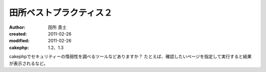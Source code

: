 田所ベストプラクティス２
============
:author: 田所 貴士
:created: 2011-02-26
:modified: 2011-02-26
:cakephp: 1.2、1.3

cakephpでセキュリティーの惰弱性を調べるツールなどありますか？
たとえば、確認したいページを指定して実行すると結果が表示されるなど。




